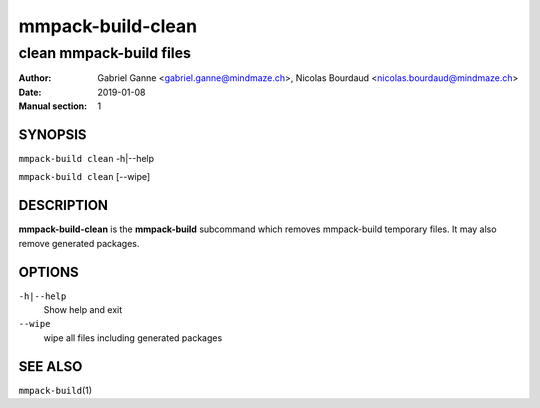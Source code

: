==================
mmpack-build-clean
==================

------------------------
clean mmpack-build files
------------------------

:Author: Gabriel Ganne <gabriel.ganne@mindmaze.ch>,
         Nicolas Bourdaud <nicolas.bourdaud@mindmaze.ch>
:Date: 2019-01-08
:Manual section: 1

SYNOPSIS
========

``mmpack-build clean`` -h|--help

``mmpack-build clean`` [--wipe]

DESCRIPTION
===========
**mmpack-build-clean** is the **mmpack-build** subcommand which removes
mmpack-build temporary files. It may also remove generated packages.

OPTIONS
=======

``-h|--help``
  Show help and exit

``--wipe``
  wipe all files including generated packages

SEE ALSO
========

``mmpack-build``\(1)
